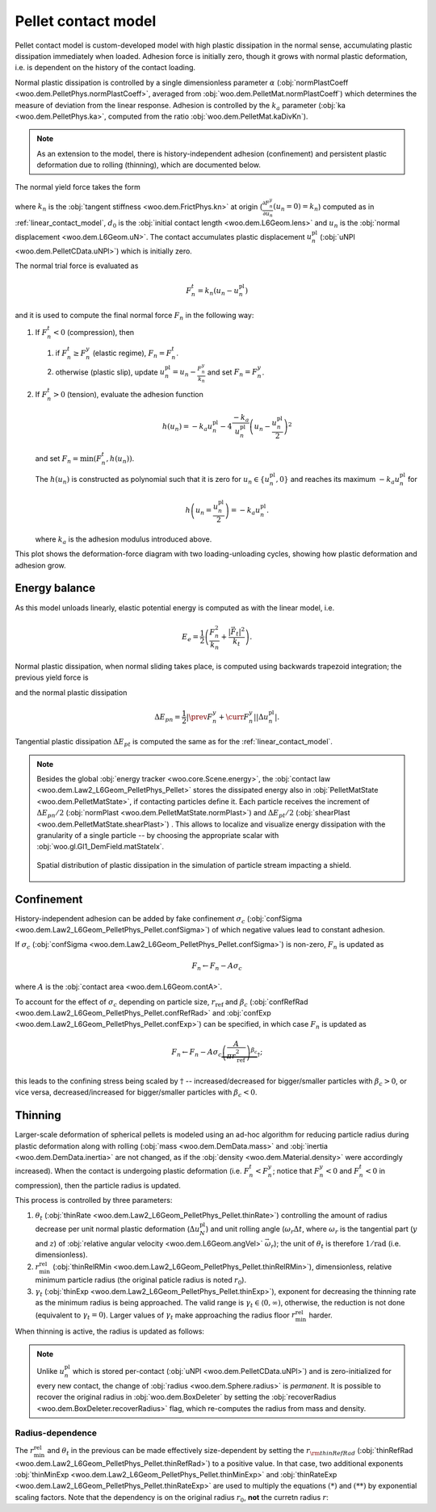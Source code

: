 .. _pellet-contact-model:

==============================
Pellet contact model
==============================

Pellet contact model is custom-developed model with high plastic dissipation in the normal sense, accumulating plastic dissipation immediately when loaded. Adhesion force is initially zero, though it grows with normal plastic deformation, i.e. is dependent on the history of the contact loading.

Normal plastic dissipation is controlled by a single dimensionless parameter :math:`\alpha` (:obj:`normPlastCoeff <woo.dem.PelletPhys.normPlastCoeff>`, averaged from :obj:`woo.dem.PelletMat.normPlastCoeff`) which determines the measure of deviation from the linear response.  Adhesion is controlled by the :math:`k_a` parameter (:obj:`ka <woo.dem.PelletPhys.ka>`, computed from the ratio :obj:`woo.dem.PelletMat.kaDivKn`).

.. note:: As an extension to the model, there is history-independent adhesion (confinement) and persistent plastic deformation due to rolling (thinning), which are documented below.

The normal yield force takes the form

.. math::
   :nowrap:

   \begin{align*}
   F_n^y&=-\frac{k_n d_0}{\alpha}\log\left(\alpha\frac{-u_n}{d_0}+1\right), \\
   \frac{\partial F_n^y}{\partial u_n}&=\frac{k_n}{\alpha\frac{-u_n}{d_0}+1}
   \end{align*}

where :math:`k_n` is the :obj:`tangent stiffness <woo.dem.FrictPhys.kn>` at origin (:math:`\frac{\partial F_n^y}{\partial u_n}(u_n=0)=k_n`) computed as in :ref:`linear_contact_model`, :math:`d_0` is the :obj:`initial contact length <woo.dem.L6Geom.lens>` and :math:`u_n` is the :obj:`normal displacement <woo.dem.L6Geom.uN>`. The contact accumulates plastic displacement :math:`u_n^{\mathrm{pl}}` (:obj:`uNPl <woo.dem.PelletCData.uNPl>`) which is initially zero.

The normal trial force is evaluated as

.. math:: F_n^t=k_n(u_n-u_n^{\mathrm{pl}})

and it is used to compute the final normal force :math:`F_n` in the following way:

1. If :math:`F_n^t<0` (compression), then

   1. if :math:`F_n^t\geq F_n^y` (elastic regime), :math:`F_n=F_n^t`.

   2. otherwise (plastic slip), update :math:`u_n^{\mathrm{pl}}=u_n-\frac{F_n^y}{k_n}` and set :math:`F_n=F_n^y`.
 
2. If :math:`F_n^t>0` (tension), evaluate the adhesion function

   .. math:: h(u_n)=-k_a u_n^{\mathrm{pl}}-4\frac{-k_a}{u_n^{\mathrm{pl}}}\left(u_n-\frac{u_n^{\mathrm{pl}}}{2}\right)^2

   and set :math:`F_n=\min(F_n^t,h(u_n))`.

   The :math:`h(u_n)` is constructed as polynomial such that it is zero for :math:`u_n\in\{u_n^{\mathrm{pl}},0\}` and reaches its maximum :math:`-k_a u_n^{\mathrm{pl}}` for 
   
   .. math:: h\left(u_n=\frac{u_n^{\mathrm{pl}}}{2}\right)=-k_a u_n^{\mathrm{pl}}.

   where :math:`k_a` is the adhesion modulus introduced above.

This plot shows the deformation-force diagram with two loading-unloading cycles, showing how plastic deformation and adhesion grow.

.. plot::

   import numpy, pylab, woo.dem
   pylab.figure(figsize=(8,6),dpi=160)
   xx=numpy.linspace(0,-1e-3,100)
   xxShort=xx[xx>-5e-4]
   uNPl=-2e-4
   alpha,kn,d0=3.,1e1,1e-3
   ka=.1*kn
   law=woo.dem.Law2_L6Geom_PelletPhys_Pellet
   def fn(uN,uNPl=0.):
      ft=max(law.yieldForce(uN=uN,d0=d0,kn=kn,alpha=alpha),(uN-uNPl)*kn)
      if ft<0: return ft
      else: return law.adhesionForce(uN,uNPl,ka=ka)
   pylab.plot(xxShort,[kn*x for x in xxShort],label='elastic')
   pylab.plot(xx,[fn(x) for x in xx],label='plastic surface')
   pylab.plot(xx,[fn(x,uNPl) for x in xx])
   pylab.plot(xx,[fn(x,2*uNPl) for x in xx])
   pylab.xlabel('normal displacement $u_n$')
   pylab.ylabel('normal force $F_n$')

   pylab.axhline(0,color='black',linewidth=2)
   pylab.axvline(0,color='black',linewidth=2)
   pylab.annotate('$-k_a u_n^{\\rm pl}$',(uNPl,law.adhesionForce(uNPl,2*uNPl,ka=ka)),xytext=(-10,10),textcoords='offset points',)
   unloadX=1.5*uNPl
   angle=52
   pylab.annotate(r'elastic unloading',(unloadX,kn*(unloadX-uNPl)),xytext=(-70,0),textcoords='offset points',rotation=angle)
   pylab.annotate(r'plastic loading',(.5*unloadX,fn(.5*unloadX)),xytext=(-70,5),textcoords='offset points',rotation=39)
   pylab.annotate(r'adhesion',(uNPl,law.adhesionForce(uNPl,2*uNPl,ka=ka)),xytext=(-80,0),textcoords='offset points',rotation=15)
   pylab.annotate(r'$-\frac{k_n d_0}{\alpha}\log\left(\alpha\frac{-u_n}{d_0}+1\right)$',(4*uNPl,fn(4*uNPl)),xytext=(10,-10),textcoords='offset points')
   pylab.annotate(r'$k_n u_n$',(uNPl,uNPl*kn),xytext=(0,-10),textcoords='offset points')
   pylab.plot(uNPl,0,'ro')
   pylab.annotate(r'$u_n^{\rm pl}$',(uNPl,0),xytext=(10,-20),textcoords='offset points')
   pylab.grid(True)


Energy balance
--------------

As this model unloads linearly, elastic potential energy is computed as with the linear model, i.e.

.. math:: E_e=\frac{1}{2}\left(\frac{F_n^2}{k_n}+\frac{|\vec{F}_t|^2}{k_t}\right).

Normal plastic dissipation, when normal sliding takes place, is computed using backwards trapezoid integration; the previous yield force is

.. math::
   :nowrap:

   \begin{align*}
      \Delta u_n^{\mathrm{pl}}&=\prev{{u_n^{\mathrm{pl}}}}-\curr{{u_n^{\mathrm{pl}}}} \\
      \prev{{F_n^y}}&\approx \curr{{F_n^y}} + \frac{\partial F_n^y}{\partial u_n}(\curr{u_n})\Delta u_n^{\mathrm{pl}}
   \end{align*}

and the normal plastic dissipation

.. math:: \Delta E_{pn}=\frac{1}{2}\left|\prev{{F_n^y}}+\curr{{F_n^y}}\right| \left|\Delta u_n^{\mathrm{pl}}\right|.

Tangential plastic dissipation :math:`\Delta E_{pt}` is computed the same as for the :ref:`linear_contact_model`.

.. note:: Besides the global :obj:`energy tracker <woo.core.Scene.energy>`, the :obj:`contact law <woo.dem.Law2_L6Geom_PelletPhys_Pellet>` stores the dissipated energy also in :obj:`PelletMatState <woo.dem.PelletMatState>`, if contacting particles define it. Each particle receives the increment of :math:`\Delta E_{pn}/2` (:obj:`normPlast <woo.dem.PelletMatState.normPlast>`) and :math:`\Delta E_{pt}/2` (:obj:`shearPlast <woo.dem.PelletMatState.shearPlast>`) . This allows to localize and visualize energy dissipation with the granularity of a single particle -- by choosing the appropriate scalar with :obj:`woo.gl.Gl1_DemField.matStateIx`.

   .. figure:: fig/pellet-shield-dissipation.png
      :align: center
      :width: 100%

      Spatial distribution of plastic dissipation in the simulation of particle stream impacting a shield.

Confinement
-----------

History-independent adhesion can be added by fake confinement :math:`\sigma_c` (:obj:`confSigma <woo.dem.Law2_L6Geom_PelletPhys_Pellet.confSigma>`) of which negative values lead to constant adhesion.

If :math:`\sigma_c` (:obj:`confSigma <woo.dem.Law2_L6Geom_PelletPhys_Pellet.confSigma>`) is non-zero, :math:`F_n` is updated as

.. math:: F_n \leftarrow F_n-A\sigma_c

where :math:`A` is the :obj:`contact area <woo.dem.L6Geom.contA>`.

To account for the effect of :math:`\sigma_c` depending on particle size, :math:`r_{\mathrm{ref}}` and :math:`\beta_c` (:obj:`confRefRad <woo.dem.Law2_L6Geom_PelletPhys_Pellet.confRefRad>` and :obj:`confExp <woo.dem.Law2_L6Geom_PelletPhys_Pellet.confExp>`) can be specified, in which case :math:`F_n` is updated as 

.. math:: F_n \leftarrow F_n-A\sigma_c\underbrace{\left(\frac{A}{\pi r_{\mathrm{ref}}^2}\right)^{\beta_c}}_{\dagger};

this leads to the confining stress being scaled by :math:`\dagger` -- increased/decreased for bigger/smaller particles with :math:`\beta_c>0`, or vice versa, decreased/increased for bigger/smaller particles with :math:`\beta_c<0`.


Thinning
---------

Larger-scale deformation of spherical pellets is modeled using an ad-hoc algorithm for reducing particle radius during plastic deformation along with rolling (:obj:`mass <woo.dem.DemData.mass>` and :obj:`inertia <woo.dem.DemData.inertia>` are not changed, as if the :obj:`density <woo.dem.Material.density>` were accordingly increased). When the contact is undergoing plastic deformation (i.e. :math:`F_n^t<F_n^y`; notice that :math:`F_n^y<0` and :math:`F_n^t<0` in compression), then the particle radius is updated. 

This process is controlled by three parameters:

#. :math:`\theta_t` (:obj:`thinRate <woo.dem.Law2_L6Geom_PelletPhys_Pellet.thinRate>`) controlling the amount of radius decrease per unit normal plastic deformation (:math:`\Delta u_N^{\mathrm{pl}}`) and unit rolling angle (:math:`\omega_r\Delta t`, where :math:`\omega_r` is the tangential part (:math:`y` and :math:`z`) of :obj:`relative angular velocity <woo.dem.L6Geom.angVel>` :math:`\vec{\omega}_r`); the unit of :math:`\theta_t` is therefore :math:`\mathrm{1/rad}` (i.e. dimensionless).

#. :math:`r_{\min}^{\mathrm{rel}}` (:obj:`thinRelRMin <woo.dem.Law2_L6Geom_PelletPhys_Pellet.thinRelRMin>`), dimensionless, relative minimum particle radius (the original paticle radius is noted :math:`r_0`).

#. :math:`\gamma_t` (:obj:`thinExp <woo.dem.Law2_L6Geom_PelletPhys_Pellet.thinExp>`), exponent for decreasing the thinning rate as the minimum radius is being approached. The valid range is :math:`\gamma_t\in\langle 0,\infty)`, otherwise, the reduction is not done (equivalent to :math:`\gamma_t=0`). Larger values of :math:`\gamma_t` make approaching the radius floor :math:`r_{\min}^{\mathrm{rel}}` harder.

.. plot::

	import numpy, pylab, woo.dem
	r0,r1=0.7,1.0
	rr=numpy.linspace(r0,r1,150)
	expFunc=lambda r,gamma: ((r-r0)/(r1-r0))**gamma
	kw=dict(linewidth=3,alpha=.5)
	for gamma in (0,.2,1,2,10): pylab.plot(rr,[expFunc(r,gamma) for r in rr],label=r'$\gamma_t=%g$'%gamma,**kw)
	l=pylab.legend(loc='best')
	l.get_frame().set_alpha(.6)
	pylab.ylim(-.05,1.05)
	pylab.xlim(.9*r0,1.1*r1)
	pylab.xlabel('radius')
	pylab.ylabel(r'reduction of thinning rate $\theta_t$')
	for r in (r0,r1): pylab.axvline(r,color='black',linewidth=2,alpha=.4)
	pylab.grid(True)
	pylab.suptitle('Reduction of $\\theta_t$ based on $r$ (with $r_0=1$, $r_{\min}^{\mathrm{rel}}=0.7$)')

When thinning is active, the radius is updated as follows:

.. math::
	:nowrap:

	\begin{align}
		r_{\min} &= r_{\min}^{\mathrm{rel}} r_0, \tag{*} \\
		\Delta u_N^{\mathrm{pl}}&=\curr{(u_N^{\mathrm{pl}})}-\prev{(u_N^{\mathrm{pl}})}, \\
		(\Delta r)_0 &=\theta_t \Delta u_N^{\mathrm{pl}} \omega_r \Delta t, \tag{**} \\
		\Delta r&=\begin{cases}(\Delta_r)_0 & \gamma_t<0 \\ (\Delta_r)_0\left(\frac{r-r_{\min}}{r_0-r_{\min}}\right)^{\gamma_t} & \mbox{otherwise} \end{cases}, \\
		r & \rightarrow \min(r-\Delta r,r_{\min}).
	\end{align}

.. note:: Unlike :math:`u_n^{\mathrm{pl}}` which is stored per-contact (:obj:`uNPl <woo.dem.PelletCData.uNPl>`) and is zero-initialized for every new contact, the change of :obj:`radius <woo.dem.Sphere.radius>` is *permanent*. It is possible to recover the original radius in :obj:`woo.dem.BoxDeleter` by setting the :obj:`recoverRadius <woo.dem.BoxDeleter.recoverRadius>` flag, which re-computes the radius from mass and density.

.. _pellet-contact-model-thinning-radius-dependence:
Radius-dependence
'''''''''''''''''
The :math:`r_{\min}^{\mathrm{rel}}` and :math:`\theta_t` in the previous can be made effectively size-dependent by setting the :math:`r_{\rm thinRefRad}` (:obj:`thinRefRad <woo.dem.Law2_L6Geom_PelletPhys_Pellet.thinRefRad>`) to a positive value. In that case, two additional exponents :obj:`thinMinExp <woo.dem.Law2_L6Geom_PelletPhys_Pellet.thinMinExp>` and :obj:`thinRateExp <woo.dem.Law2_L6Geom_PelletPhys_Pellet.thinRateExp>` are used to multiply the equations :math:`(*)` and :math:`(**)` by exponential scaling factors. Note that the dependency is on the original radius :math:`r_0`, **not** the curretn radius :math:`r`:

.. math::
	:nowrap:

	\begin{align*}
		r_{\min} &= \underbrace{\left(\frac{r_0}{r_{\rm thinRefRad}}\right)^{\rm thinMinExp} r_{\min}^{\mathrm{rel}} }  r_0, \tag{*} \\
		(\Delta r)_0 &=\underbrace{\left(\frac{r_0}{r_{\rm thinRefRad}}\right)^{\rm thinRateExp} \theta_t} \Delta u_N^{\mathrm{pl}} \omega_r \Delta t. \tag{**} \\
	\end{align*}



